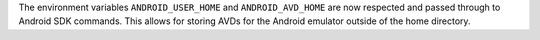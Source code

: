 The environment variables ``ANDROID_USER_HOME`` and ``ANDROID_AVD_HOME`` are now respected and passed through to Android SDK commands. This allows for storing AVDs for the Android emulator outside of the home directory.
